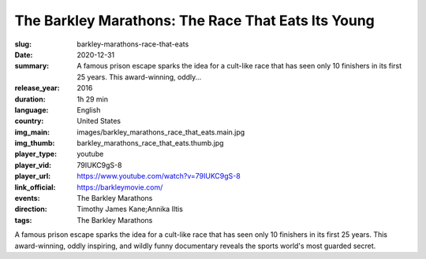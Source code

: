 The Barkley Marathons: The Race That Eats Its Young
###################################################

:slug: barkley-marathons-race-that-eats
:date: 2020-12-31
:summary: A famous prison escape sparks the idea for a cult-like race that has seen only 10 finishers in its first 25 years. This award-winning, oddly...
:release_year: 2016
:duration: 1h 29 min
:language: English
:country: United States
:img_main: images/barkley_marathons_race_that_eats.main.jpg
:img_thumb: barkley_marathons_race_that_eats.thumb.jpg
:player_type: youtube
:player_vid: 79IUKC9gS-8
:player_url: https://www.youtube.com/watch?v=79IUKC9gS-8
:link_official: https://barkleymovie.com/
:events: The Barkley Marathons
:direction: Timothy James Kane;Annika Iltis
:tags: The Barkley Marathons

A famous prison escape sparks the idea for a cult-like race that has seen only 10 finishers in its first 25 years. This award-winning, oddly inspiring, and wildly funny documentary reveals the sports world's most guarded secret.
